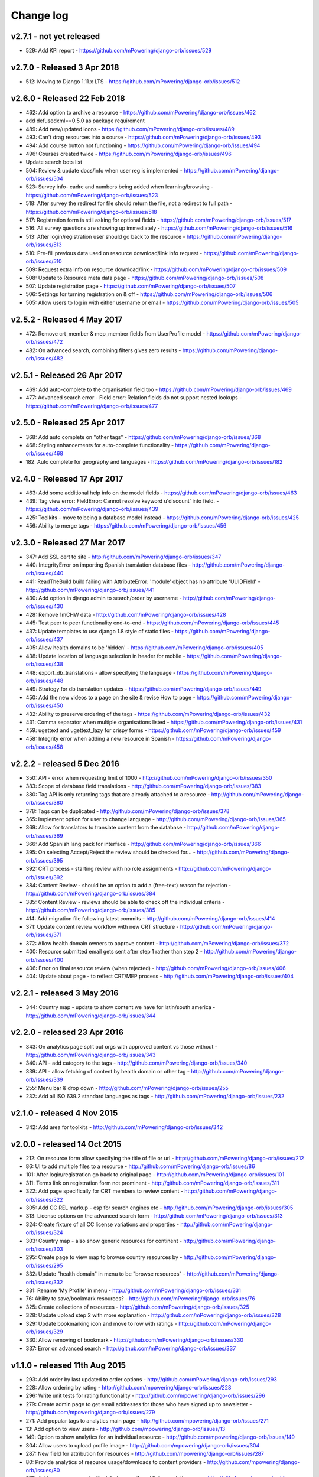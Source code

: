Change log
=====================================


.. _orb-v2-7-1:

v2.7.1 - not yet released
----------------------------------

* 529: Add KPI report - https://github.com/mPowering/django-orb/issues/529


.. _orb-v2-7-0:

v2.7.0 - Released 3 Apr 2018
----------------------------------

.. note:
	This release moves to Django 1.11.11 LTS.
	
* 512: Moving to Django 1.11.x LTS - https://github.com/mPowering/django-orb/issues/512	


.. _orb-v2-6-0:

v2.6.0 - Released 22 Feb 2018
----------------------------------

.. note:
	Main update in this release is that user now need to be registered and logged in to access the resource files/urls,
	and provide some brief info on how they intend to use the resource.

* 462: Add option to archive a resource - https://github.com/mPowering/django-orb/issues/462
* add defusedxml==0.5.0 as package requirement
* 489: Add new/updated icons - https://github.com/mPowering/django-orb/issues/489
* 493: Can't drag resources into a course - https://github.com/mPowering/django-orb/issues/493
* 494: Add course button not functioning - https://github.com/mPowering/django-orb/issues/494
* 496: Courses created twice - https://github.com/mPowering/django-orb/issues/496
* Update search bots list
* 504: Review & update docs/info when user reg is implemented - https://github.com/mPowering/django-orb/issues/504
* 523: Survey info- cadre and numbers being added when learning/browsing - https://github.com/mPowering/django-orb/issues/523
* 518: After survey the redirect for file should return the file, not a redirect to full path - https://github.com/mPowering/django-orb/issues/518
* 517: Registration form is still asking for optional fields - https://github.com/mPowering/django-orb/issues/517
* 516: All survey questions are showing up immediately - https://github.com/mPowering/django-orb/issues/516
* 513: After login/registration user should go back to the resource - https://github.com/mPowering/django-orb/issues/513
* 510: Pre-fill previous data used on resource download/link info request - https://github.com/mPowering/django-orb/issues/510
* 509: Request extra info on resource download/link - https://github.com/mPowering/django-orb/issues/509
* 508: Update to Resource meta data page - https://github.com/mPowering/django-orb/issues/508
* 507: Update registration page - https://github.com/mPowering/django-orb/issues/507
* 506: Settings for turning registration on & off - https://github.com/mPowering/django-orb/issues/506
* 505: Allow users to log in with either username or email - https://github.com/mPowering/django-orb/issues/505


.. _orb-v2-5-2:

v2.5.2 - Released 4 May 2017
----------------------------------

* 472: Remove crt_member & mep_member fields from UserProfile model - https://github.com/mPowering/django-orb/issues/472
* 482: On advanced search, combining filters gives zero results - https://github.com/mPowering/django-orb/issues/482

.. _orb-v2-5-1:

v2.5.1 - Released 26 Apr 2017
----------------------------------

* 469: Add auto-complete to the organisation field too - https://github.com/mPowering/django-orb/issues/469
* 477: Advanced search error - Field error: Relation fields do not support nested lookups - https://github.com/mPowering/django-orb/issues/477

.. _orb-v2-5-0:

v2.5.0 - Released 25 Apr 2017
----------------------------------

* 368: Add auto complete on "other tags" - https://github.com/mPowering/django-orb/issues/368
* 468: Styling enhancements for auto-complete functionality - https://github.com/mPowering/django-orb/issues/468
* 182: Auto complete for geography and languages - https://github.com/mPowering/django-orb/issues/182

.. _orb-v2-4-0:

v2.4.0 - Released 17 Apr 2017
----------------------------------

* 463: Add some additional help info on the model fields - https://github.com/mPowering/django-orb/issues/463
* 439: Tag view error: FieldError: Cannot resolve keyword u'discount' into field. - https://github.com/mPowering/django-orb/issues/439
* 425: Toolkits - move to being a database model instead - https://github.com/mPowering/django-orb/issues/425
* 456: Ability to merge tags - https://github.com/mPowering/django-orb/issues/456

.. _orb-v2-3-0:

v2.3.0 - Released 27 Mar 2017
----------------------------------

* 347: Add SSL cert to site - http://github.com/mPowering/django-orb/issues/347
* 440: IntegrityError on importing Spanish translation database files - http://github.com/mPowering/django-orb/issues/440
* 441: ReadTheBuild build failing with AttributeError: 'module' object has no attribute 'UUIDField' - http://github.com/mPowering/django-orb/issues/441
* 430: Add option in django admin to search/order by username - http://github.com/mPowering/django-orb/issues/430
* 428: Remove 1mCHW data - http://github.com/mPowering/django-orb/issues/428
* 445: Test peer to peer functionality end-to-end - https://github.com/mPowering/django-orb/issues/445
* 437: Update templates to use django 1.8 style of static files - https://github.com/mPowering/django-orb/issues/437
* 405: Allow health domains to be 'hidden' - https://github.com/mPowering/django-orb/issues/405
* 438: Update location of language selection in header for mobile - https://github.com/mPowering/django-orb/issues/438
* 448: export_db_translations - allow specifying the language - https://github.com/mPowering/django-orb/issues/448
* 449: Strategy for db translation updates - https://github.com/mPowering/django-orb/issues/449
* 450: Add the new videos to a page on the site & revise How to page - https://github.com/mPowering/django-orb/issues/450
* 432: Ability to preserve ordering of the tags - https://github.com/mPowering/django-orb/issues/432
* 431: Comma separator when multiple organisations listed - https://github.com/mPowering/django-orb/issues/431
* 459: ugettext and ugettext_lazy for crispy forms - https://github.com/mPowering/django-orb/issues/459
* 458: Integrity error when adding a new resource in Spanish - https://github.com/mPowering/django-orb/issues/458

v2.2.2 - released 5 Dec 2016
---------------------------------

* 350: API - error when requesting limit of 1000 - http://github.com/mPowering/django-orb/issues/350
* 383: Scope of database field translations - http://github.com/mPowering/django-orb/issues/383
* 380: Tag API is only returning tags that are already attached to a resource - http://github.com/mPowering/django-orb/issues/380
* 378: Tags can be duplicated - http://github.com/mPowering/django-orb/issues/378
* 365: Implement option for user to change language - http://github.com/mPowering/django-orb/issues/365
* 369: Allow for translators to translate content from the database - http://github.com/mPowering/django-orb/issues/369
* 366: Add Spanish lang pack for interface - http://github.com/mPowering/django-orb/issues/366
* 395: On selecting Accept/Reject the review should be checked for... - http://github.com/mPowering/django-orb/issues/395
* 392: CRT process - starting review with no role assignments - http://github.com/mPowering/django-orb/issues/392
* 384: Content Review - should be an option to add a (free-text) reason for rejection - http://github.com/mPowering/django-orb/issues/384
* 385: Content Review - reviews should be able to check off the individual criteria - http://github.com/mPowering/django-orb/issues/385
* 414: Add migration file following latest commits - http://github.com/mPowering/django-orb/issues/414
* 371: Update content review workflow with new CRT structure - http://github.com/mPowering/django-orb/issues/371
* 372: Allow health domain owners to approve content - http://github.com/mPowering/django-orb/issues/372
* 400: Resource submitted email gets sent after step 1 rather than step 2 - http://github.com/mPowering/django-orb/issues/400
* 406: Error on final resource review (when rejected) - http://github.com/mPowering/django-orb/issues/406
* 404: Update about page - to reflect CRT/MEP process - http://github.com/mPowering/django-orb/issues/404


v2.2.1 - released 3 May 2016
---------------------------------

* 344: Country map - update to show content we have for latin/south america - http://github.com/mPowering/django-orb/issues/344

v2.2.0 - released 23 Apr 2016
---------------------------------

* 343: On analytics page split out orgs with approved content vs those without - http://github.com/mPowering/django-orb/issues/343
* 340: API - add category to the tags - http://github.com/mPowering/django-orb/issues/340
* 339: API - allow fetching of content by health domain or other tag - http://github.com/mPowering/django-orb/issues/339
* 255: Menu bar & drop down - http://github.com/mPowering/django-orb/issues/255
* 232: Add all ISO 639.2 standard languages as tags - http://github.com/mPowering/django-orb/issues/232


v2.1.0 - released 4 Nov 2015
------------------------------------

* 342: Add area for toolkits - http://github.com/mPowering/django-orb/issues/342


v2.0.0 - released 14 Oct 2015
------------------------------------

* 212: On resource form allow specifying the title of file or url - http://github.com/mPowering/django-orb/issues/212
* 86: UI to add multiple files to a resource - http://github.com/mPowering/django-orb/issues/86
* 101: After login/registration go back to original page - http://github.com/mPowering/django-orb/issues/101
* 311: Terms link on registration form not prominent - http://github.com/mPowering/django-orb/issues/311
* 322: Add page specifically for CRT members to review content - http://github.com/mPowering/django-orb/issues/322
* 305: Add CC REL markup - esp for search engines etc - http://github.com/mPowering/django-orb/issues/305
* 313: License options on the advanced search form - http://github.com/mPowering/django-orb/issues/313
* 324: Create fixture of all CC license variations and properties - http://github.com/mPowering/django-orb/issues/324
* 303: Country map - also show generic resources for continent - http://github.com/mPowering/django-orb/issues/303
* 295: Create page to view map to browse country resources by - http://github.com/mPowering/django-orb/issues/295
* 332: Update "health domain" in menu to be "browse resources" - http://github.com/mPowering/django-orb/issues/332
* 331: Rename 'My Profile' in menu - http://github.com/mPowering/django-orb/issues/331
* 76: Ability to save/bookmark resources? - http://github.com/mPowering/django-orb/issues/76
* 325: Create collections of resources - http://github.com/mPowering/django-orb/issues/325
* 328: Update upload step 2 with more explanation - http://github.com/mPowering/django-orb/issues/328
* 329: Update bookmarking icon and move to row with ratings - http://github.com/mPowering/django-orb/issues/329
* 330: Allow removing of bookmark - http://github.com/mPowering/django-orb/issues/330
* 337: Error on advanced search - http://github.com/mPowering/django-orb/issues/337

v1.1.0 - released 11th Aug 2015
---------------------------------

* 293: Add order by last updated to order options - http://github.com/mPowering/django-orb/issues/293
* 228: Allow ordering by rating - http://github.com/mpowering/django-orb/issues/228
* 296: Write unit tests for rating functionality - http://github.com/mpowering/django-orb/issues/296
* 279: Create admin page to get email addresses for those who have signed up to newsletter - http://github.com/mpowering/django-orb/issues/279
* 271: Add popular tags to analytics main page - http://github.com/mpowering/django-orb/issues/271
* 13: Add option to view users - http://github.com/mpowering/django-orb/issues/13
* 149: Option to show analytics for an individual resource - http://github.com/mpowering/django-orb/issues/149
* 304: Allow users to upload profile image - http://github.com/mpowering/django-orb/issues/304
* 287: New field for attribution for resources - http://github.com/mpowering/django-orb/issues/287
* 80: Provide analytics of resource usage/downloads to content providers - http://github.com/mpowering/django-orb/issues/80
* 270: Add no resources submitted during month on Visitor analytics page - http://github.com/mpowering/django-orb/issues/270
* 187: Check that invalid header error emails are suppressed - http://github.com/mpowering/django-orb/issues/187
* 291: Changing/removing/adding resource image not working when editing a resource - http://github.com/mpowering/django-orb/issues/291
* 306: When on user profile view page - displays banner as if user is logged in - http://github.com/mpowering/django-orb/issues/306
* 308: How to distinguish between live and staging server? - http://github.com/mpowering/django-orb/issues/308
* 318: Error when accessing unapproved resource from direct link and not logged in - http://github.com/mpowering/django-orb/issues/318
* 33: Allow users to rate resources - http://github.com/mpowering/django-orb/issues/33
* 299: Update How to page - to include Moodle/courses - http://github.com/mpowering/django-orb/issues/299
* 316: On login page, add info about all being case sensitive - http://github.com/mpowering/django-orb/issues/316
* 321: Add CC FAQs page - http://github.com/mpowering/django-orb/issues/321

v1.0.2
-----------
* 314: Allow CRT and MEP members to view resources even though not approved - http://github.com/mpowering/django-orb/issues/314
* 312: Advanced search not working? - http://github.com/mpowering/django-orb/issues/312
* 315: Check up on bots to ignore - http://github.com/mpowering/django-orb/issues/315


v1.0.1
---------------------

* 294: Add total countries to analytics - http://github.com/mpowering/django-orb/issues/294
* 298: Error when getting mailing list - http://github.com/mpowering/django-orb/issues/298
* 297: Blank searches being recorded? - http://github.com/mpowering/django-orb/issues/297
* 302: Memory Error for large file downloads - http://github.com/mpowering/django-orb/issues/302

28 May 2015
------------

* 277: Add no languages the resources are in to the monthly analytics page - http://github.com/mPowering/django-orb/issues/277
* 209: Add description word count limit to API too - http://github.com/mPowering/django-orb/issues/209

27 May 2015
------------

* 278: On homepage make the title "ORB by mPowering" - http://github.com/mpowering/django-orb/issues/278
* 201: Create specific cartodb account for mpowering - http://github.com/mPowering/django-orb/issues/201

25 May 2015
-----------

* 276: On admin site order drop downs - http://github.com/mPowering/django-orb/issues/276
* 285: make sure title is trimmed before saving - http://github.com/mPowering/django-orb/issues/285

21 May 2015
-----------

* 282: Name Error when updating profile - Organisation not defined - http://github.com/mpowering/django-orb/issues/282
* 278: On homepage make the title "ORB by mPowering" - http://github.com/mpowering/django-orb/issues/278

19 May 2015
-----------

* 274: Check the text in the resource overview, html entities not rendering properly - http://github.com/mpowering/django-orb/issues/274
* 273: Can't upload pdf files, get message that can't upload application files - http://github.com/mpowering/django-orb/issues/273

15 May 2015
-----------

* 267: Add robots.txt to avoid downloading the actual resource files - http://github.com/mPowering/django-orb/issues/267
* 268: Add link to CC on resource form - http://github.com/mpowering/django-orb/issues/268

14 May 2015
------------

* 263: Error when exporting organisation analytics - http://github.com/mpowering/django-orb/issues/263
* 261: Finish About page - http://github.com/mpowering/django-orb/issues/261
* 242: Add generic photo for resources uploaded with no image - http://github.com/mpowering/django-orb/issues/242
* 264: Update icons - http://github.com/mpowering/django-orb/issues/264
* 265: Update resource placeholder images - http://github.com/mpowering/django-orb/issues/265
* 266: On Organisation analytics page, list out all the resources (with links to edit) - http://github.com/mpowering/django-orb/issues/266

13 May 2015
-----------

* 243: On analytics page add unique visitors per month - http://github.com/mpowering/django-orb/issues/243
* 252: On analytics add no resources - http://github.com/mpowering/django-orb/issues/252
* 257: Check API can't change the status of a resource - http://github.com/mpowering/django-orb/issues/257
* 70: Should we add the time for the resource - http://github.com/mPowering/django-orb/issues/70
* 245: Align resource images in centre of cell? - http://github.com/mPowering/django-orb/issues/245
* 258: Update clean resourcefiles script to include tidying images and tags - http://github.com/mPowering/django-orb/issues/258
* 168: Potential error on tag filter results - http://github.com/mpowering/django-orb/issues/168
* 260: Bug when trying to add resource and no organisation on user profile - http://github.com/mpowering/django-orb/issues/260
* 226: Use proper translation strings in the email templates - http://github.com/mPowering/django-orb/issues/226
* 194: Finish adding error codes for API - http://github.com/mPowering/django-orb/issues/194
* 178: in the API use request.build_absolute_uri - http://github.com/mPowering/django-orb/issues/178
* 79: On SearchTracker log which page they're on - http://github.com/mPowering/django-orb/issues/79

12 May 2015
------------

* 256: On content partner page add option to click on logo to view resources - http://github.com/mpowering/django-orb/issues/256
* 254: Update content partner page - http://github.com/mpowering/django-orb/issues/254
* 253: Update How to use ORB resources page - http://github.com/mpowering/django-orb/issues/253
* 251: On resource row page made the image clickable to link to the resource - http://github.com/mpowering/django-orb/issues/251

11 May 2015
-------------

* 250: Check profile form can't be accessed if not logged in - http://github.com/mpowering/django-orb/issues/250
* 236: Expire sessions - http://github.com/mpowering/django-orb/issues/236
* 195: In API - if resource exists then return the full resource - http://github.com/mPowering/django-orb/issues/195

8 May 2015
-----------

* 246: Check spacing of link icons - http://github.com/mpowering/django-orb/issues/246
* 248: How to delete resources but without removing the tracker - http://github.com/mpowering/django-orb/issues/248
* 247: Filtering page no longer required now we have the advanced search? - http://github.com/mpowering/django-orb/issues/247
* 244: Check resource row icons wrapping correctly on mobile - http://github.com/mpowering/django-orb/issues/244


7 May 2015
----------

* 155: How to use the content - video plus FAQs type page? - http://github.com/mpowering/django-orb/issues/155
* 233: Add closed caption icon for subtitled videos - http://github.com/mpowering/django-orb/issues/233
* 241: Check study time can be submitted via the API - http://github.com/mpowering/django-orb/issues/241
* 235: Search results - cope with misspellings - http://github.com/mpowering/django-orb/issues/235
* 227: In icons on resource row show extra icons for... - http://github.com/mpowering/django-orb/issues/227
* 240: Add study time to resource row display - http://github.com/mpowering/django-orb/issues/240
* 239: Make red line on banner 1px larger - http://github.com/mpowering/django-orb/issues/239
* 71: Add contact email, web/cookie/privacy policy - http://github.com/mpowering/django-orb/issues/71
* 141: Include disclaimer type info - http://github.com/mpowering/django-orb/issues/141

6 May 2015
----------

* 225: Use minified version of stylesheet - http://github.com/mpowering/django-orb/issues/225
* 224: Add advanced search option - http://github.com/mpowering/django-orb/issues/224

5 May 2015
----------

* 222: In Search API if query string not provided (or empty) - should return bad request - http://github.com/mpowering/django-orb/issues/222
* 223: Content partner page - link directly to partner resources - http://github.com/mpowering/django-orb/issues/223
* 45: Check over guidelines page - http://github.com/mpowering/django-orb/issues/45
* 216: Add user registrations to analytics - http://github.com/mpowering/django-orb/issues/216

4 May 2015
-----------

* 208: Move flag icons to be last in row - http://github.com/mpowering/django-orb/issues/208
* 211: Add option to add an image for each ResourceFile and ResourceURL - http://github.com/mpowering/django-orb/issues/211
* 210: On resource view page allow tags and icons to flow/wrap properly - http://github.com/mpowering/django-orb/issues/210
* 207: License - have text next to the icon instead of underneath - http://github.com/mpowering/django-orb/issues/207
* 83: Add images for all tags - http://github.com/mpowering/django-orb/issues/83
* 217: Add TagTracker - so we know which are are the popular tags - http://github.com/mpowering/django-orb/issues/217
* 190: Record no of hits directly out to organisation websites - http://github.com/mpowering/django-orb/issues/190

1 May 2015
-----------

* 144: Max 100-150 words for description of resource - http://github.com/mpowering/django-orb/issues/144
* 88: Decide on valid file upload types - http://github.com/mpowering/django-orb/issues/88
* 206: Script to do link checking - http://github.com/mpowering/django-orb/issues/206
* 205: Script to clear up unused uploaded resource files - http://github.com/mpowering/django-orb/issues/205
* 119: Check that user doesn't upload same resource twice - http://github.com/mpowering/django-orb/issues/119
* 214: How to add generic icons for unknown languages and geographies - http://github.com/mpowering/django-orb/issues/214

30 Apr 2015
-----------

* 203: Add optional file size on ResourceURL object - http://github.com/mpowering/django-orb/issues/203
* 204: Make sure mailing list checkbox on register form is ticked by default - http://github.com/mpowering/django-orb/issues/204

29 Apr 2015
------------

* 197: Add organisation(s) to analytics pending resources - http://github.com/mpowering/django-orb/issues/197
* 200: Check to see if the jquery UI lib can be removed - http://github.com/mpowering/django-orb/issues/200
* 199: Add version no to the footer - http://github.com/mpowering/django-orb/issues/199

28 Apr 2015
-----------

* 189: Add option to order resource files and links - http://github.com/mpowering/django-orb/issues/189
* 191: Add image credits for flags etc - http://github.com/mpowering/django-orb/issues/191
* 192: Bug in updating resource that's been submitted via API - http://github.com/mpowering/django-orb/issues/192
* 193: Add error codes and exception handling for API - http://github.com/mpowering/django-orb/issues/193
* 196: API - check adding URLs working - http://github.com/mpowering/django-orb/issues/196

27 Apr 2015
-----------

* 175: For rejection ask user to tick which items the resource didn't match - http://github.com/mpowering/django-orb/issues/175
* 120: How to notify users when their resources are approved/rejected - http://github.com/mpowering/django-orb/issues/120
* 186: Add email notification to admins when new resource submitted - http://github.com/mpowering/django-orb/issues/186
* 174: Update list of pending resources on analytics page - http://github.com/mpowering/django-orb/issues/174

26 Apr 2015
------------

* 154: When submitting first resource, send welcome email about the process - http://github.com/mpowering/django-orb/issues/154
* 171: Have a welcome email for new users who register - http://github.com/mpowering/django-orb/issues/171

24 Apr 2015
-----------

* 177: Add selection criteria to the guidelines page - http://github.com/mpowering/django-orb/issues/177

22 Apr 2015
-------------

* 181: Allow tag owners to edit any resources - http://github.com/mpowering/django-orb/issues/181
* 183: Change 'save' button on add resource form to be 'submit' instead - http://github.com/mpowering/django-orb/issues/183
* 173: Make license a drop down option - http://github.com/mpowering/django-orb/issues/173
* 150: Add logo to banner - http://github.com/mpowering/django-orb/issues/150

21 Apr 2015
-----------

* 154: When submitting first resource, send welcome email about the process - http://github.com/mpowering/django-orb/issues/154
* 176: Reset user password - for long emails the last part gets cut off - http://github.com/mpowering/django-orb/issues/176

20 Apr 2015
-----------

* 7: How to filter by multiple tags - http://github.com/mpowering/django-orb/issues/7
* 163: On filter tags, validate that something has been selected - http://github.com/mpowering/django-orb/issues/163
* 158: Fill in Photo credits - http://github.com/mpowering/django-orb/issues/158
* 82: Pages about CRT and MEP (& content providers?) - http://github.com/mpowering/django-orb/issues/82
* 167: Add better templating system for emails - http://github.com/mpowering/django-orb/issues/167
* 166: Feed errors - http://github.com/mpowering/django-orb/issues/166

18 Apr 2015
-----------

* 161: RSS feeds link to example.com - rather than the actual site - http://github.com/mpowering/django-orb/issues/161
* 160: On advanced filtering page - only show options for which there are resources available - http://github.com/mpowering/django-orb/issues/160

17 Apr 2015
-----------

* 157: Get emailing working - http://github.com/mpowering/django-orb/issues/157
* 156: Add search function to tag django admin page - http://github.com/mpowering/django-orb/issues/156
* 159: Complete partners page - http://github.com/mpowering/django-orb/issues/159

15 Apr 2015
-----------

* 152: Add extra registration info to the profile page - http://github.com/mpowering/django-orb/issues/152
* 153: Finish up tag/organisation/country page - http://github.com/mpowering/django-orb/issues/153
* 148: On org analytics page allow download by month - http://github.com/mpowering/django-orb/issues/148

14 Apr 2015
-----------

* 111: On registration form use the target user as field - http://github.com/mpowering/django-orb/issues/111
* 145: For audience allow adding other type on registration page only - http://github.com/mpowering/django-orb/issues/145
* 146: On user profile add option to opt in/out of getting updates from mpowering - http://github.com/mpowering/django-orb/issues/146

13 Apr 2015
-----------

* 147: Automatically prepopulate the organisation with the users organisation - http://github.com/mpowering/django-orb/issues/147
* 75: Links for sharing resources - http://github.com/mpowering/django-orb/issues/75

pre 12 Apr 2015
---------------

* 133: Added license (GPL) - http://github.com/mPowering/django-orb/issues/133
* 129: If on child tag page - show link back to parent tag - http://github.com/mPowering/django-orb/issues/129
* 126: On tag pages show the child tags (with no resources) - http://github.com/mPowering/django-orb/issues/126
* 112: Add field to comply with terms/conditions/privacy on registration form - http://github.com/mPowering/django-orb/issues/112
* 130: Add info about uploading vs linking - http://github.com/mPowering/django-orb/issues/130
* 140: Add option for organisation owners to download their stats - http://github.com/mPowering/django-orb/issues/140
* 122: Add Study time to resources - http://github.com/mPowering/django-orb/issues/122
* 128: Make sure parent tags are included in search indexing - http://github.com/mPowering/django-orb/issues/128
* 121: Prevent the same resourcetag being added twice - http://github.com/mPowering/django-orb/issues/121
* 138: Add option for staff to change status of a resource - http://github.com/mPowering/django-orb/issues/138
* 125: Add language as field on resource pages - http://github.com/mPowering/django-orb/issues/125
* 124: Change geography to be a text input field - http://github.com/mPowering/django-orb/issues/124
* 113: Provide analytics for content provider organisations - http://github.com/mPowering/django-orb/issues/113
* 118: Add write API for resources - alpha version at least http://github.com/mPowering/django-orb/issues/118
* 109: Add option of hierarchy of tags http://github.com/mPowering/django-orb/issues/109
* 26: How to add the actual files to the search index http://github.com/mPowering/django-orb/issues/26
